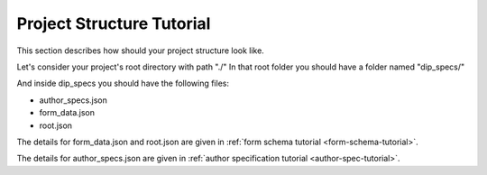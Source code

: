 .. _project-structure-tutorial:

Project Structure Tutorial
==========================

This section describes how should your project structure look like.

Let's consider your project's root directory with path "./"
In that root folder you should have a folder named "dip_specs/"

And inside dip_specs you should have the following files:

* author_specs.json
* form_data.json
* root.json

The details for form_data.json and root.json are given in :ref:`form schema tutorial <form-schema-tutorial>`.

The details for author_specs.json are given in :ref:`author specification tutorial <author-spec-tutorial>`.


